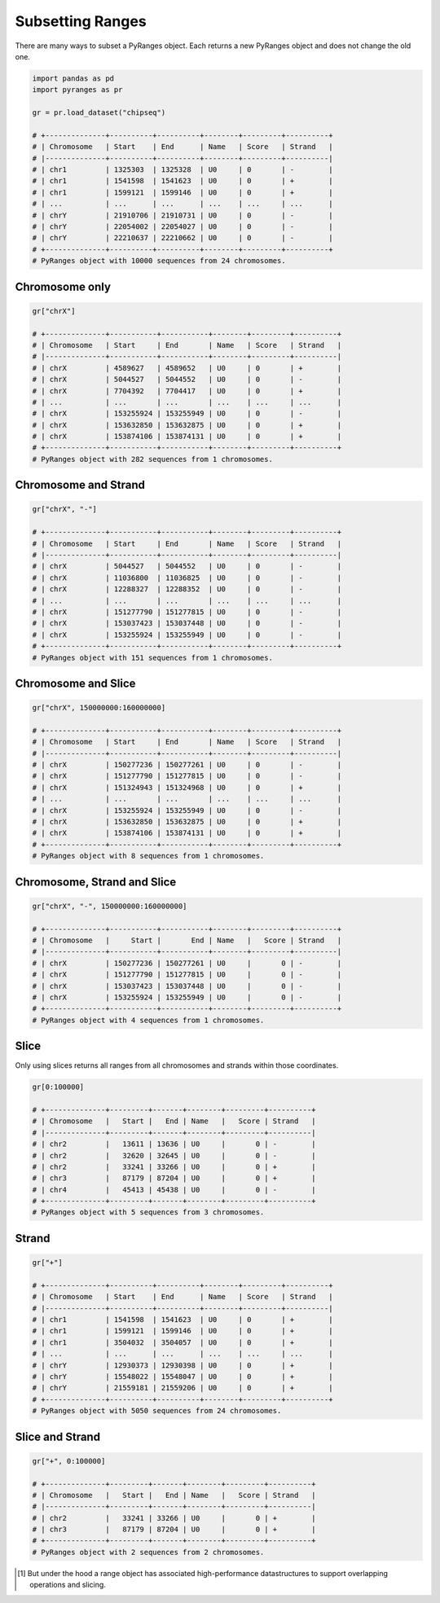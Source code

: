 Subsetting Ranges
=================

There are many ways to subset a PyRanges object. Each returns a new PyRanges object and does not change the old one.

.. code-block:: python

   import pandas as pd
   import pyranges as pr

   gr = pr.load_dataset("chipseq")

   # +--------------+----------+----------+--------+---------+----------+
   # | Chromosome   | Start    | End      | Name   | Score   | Strand   |
   # |--------------+----------+----------+--------+---------+----------|
   # | chr1         | 1325303  | 1325328  | U0     | 0       | -        |
   # | chr1         | 1541598  | 1541623  | U0     | 0       | +        |
   # | chr1         | 1599121  | 1599146  | U0     | 0       | +        |
   # | ...          | ...      | ...      | ...    | ...     | ...      |
   # | chrY         | 21910706 | 21910731 | U0     | 0       | -        |
   # | chrY         | 22054002 | 22054027 | U0     | 0       | -        |
   # | chrY         | 22210637 | 22210662 | U0     | 0       | -        |
   # +--------------+----------+----------+--------+---------+----------+
   # PyRanges object with 10000 sequences from 24 chromosomes.


Chromosome only
~~~~~~~~~~~~~~~

.. code-block:: python

   gr["chrX"]

   # +--------------+-----------+-----------+--------+---------+----------+
   # | Chromosome   | Start     | End       | Name   | Score   | Strand   |
   # |--------------+-----------+-----------+--------+---------+----------|
   # | chrX         | 4589627   | 4589652   | U0     | 0       | +        |
   # | chrX         | 5044527   | 5044552   | U0     | 0       | -        |
   # | chrX         | 7704392   | 7704417   | U0     | 0       | +        |
   # | ...          | ...       | ...       | ...    | ...     | ...      |
   # | chrX         | 153255924 | 153255949 | U0     | 0       | -        |
   # | chrX         | 153632850 | 153632875 | U0     | 0       | +        |
   # | chrX         | 153874106 | 153874131 | U0     | 0       | +        |
   # +--------------+-----------+-----------+--------+---------+----------+
   # PyRanges object with 282 sequences from 1 chromosomes.

Chromosome and Strand
~~~~~~~~~~~~~~~~~~~~~

.. code-block:: python

   gr["chrX", "-"]

   # +--------------+-----------+-----------+--------+---------+----------+
   # | Chromosome   | Start     | End       | Name   | Score   | Strand   |
   # |--------------+-----------+-----------+--------+---------+----------|
   # | chrX         | 5044527   | 5044552   | U0     | 0       | -        |
   # | chrX         | 11036800  | 11036825  | U0     | 0       | -        |
   # | chrX         | 12288327  | 12288352  | U0     | 0       | -        |
   # | ...          | ...       | ...       | ...    | ...     | ...      |
   # | chrX         | 151277790 | 151277815 | U0     | 0       | -        |
   # | chrX         | 153037423 | 153037448 | U0     | 0       | -        |
   # | chrX         | 153255924 | 153255949 | U0     | 0       | -        |
   # +--------------+-----------+-----------+--------+---------+----------+
   # PyRanges object with 151 sequences from 1 chromosomes.


Chromosome and Slice
~~~~~~~~~~~~~~~~~~~~~

.. code-block:: python

   gr["chrX", 150000000:160000000]

   # +--------------+-----------+-----------+--------+---------+----------+
   # | Chromosome   | Start     | End       | Name   | Score   | Strand   |
   # |--------------+-----------+-----------+--------+---------+----------|
   # | chrX         | 150277236 | 150277261 | U0     | 0       | -        |
   # | chrX         | 151277790 | 151277815 | U0     | 0       | -        |
   # | chrX         | 151324943 | 151324968 | U0     | 0       | +        |
   # | ...          | ...       | ...       | ...    | ...     | ...      |
   # | chrX         | 153255924 | 153255949 | U0     | 0       | -        |
   # | chrX         | 153632850 | 153632875 | U0     | 0       | +        |
   # | chrX         | 153874106 | 153874131 | U0     | 0       | +        |
   # +--------------+-----------+-----------+--------+---------+----------+
   # PyRanges object with 8 sequences from 1 chromosomes.

Chromosome, Strand and Slice
~~~~~~~~~~~~~~~~~~~~~~~~~~~~

.. code-block:: python

   gr["chrX", "-", 150000000:160000000]

   # +--------------+-----------+-----------+--------+---------+----------+
   # | Chromosome   |     Start |       End | Name   |   Score | Strand   |
   # |--------------+-----------+-----------+--------+---------+----------|
   # | chrX         | 150277236 | 150277261 | U0     |       0 | -        |
   # | chrX         | 151277790 | 151277815 | U0     |       0 | -        |
   # | chrX         | 153037423 | 153037448 | U0     |       0 | -        |
   # | chrX         | 153255924 | 153255949 | U0     |       0 | -        |
   # +--------------+-----------+-----------+--------+---------+----------+
   # PyRanges object with 4 sequences from 1 chromosomes.

Slice
~~~~~

Only using slices returns all ranges from all chromosomes and strands within those coordinates.

.. code-block:: python

   gr[0:100000]

   # +--------------+---------+-------+--------+---------+----------+
   # | Chromosome   |   Start |   End | Name   |   Score | Strand   |
   # |--------------+---------+-------+--------+---------+----------|
   # | chr2         |   13611 | 13636 | U0     |       0 | -        |
   # | chr2         |   32620 | 32645 | U0     |       0 | -        |
   # | chr2         |   33241 | 33266 | U0     |       0 | +        |
   # | chr3         |   87179 | 87204 | U0     |       0 | +        |
   # | chr4         |   45413 | 45438 | U0     |       0 | -        |
   # +--------------+---------+-------+--------+---------+----------+
   # PyRanges object with 5 sequences from 3 chromosomes.

Strand
~~~~~~

.. code-block:: python

   gr["+"]

   # +--------------+----------+----------+--------+---------+----------+
   # | Chromosome   | Start    | End      | Name   | Score   | Strand   |
   # |--------------+----------+----------+--------+---------+----------|
   # | chr1         | 1541598  | 1541623  | U0     | 0       | +        |
   # | chr1         | 1599121  | 1599146  | U0     | 0       | +        |
   # | chr1         | 3504032  | 3504057  | U0     | 0       | +        |
   # | ...          | ...      | ...      | ...    | ...     | ...      |
   # | chrY         | 12930373 | 12930398 | U0     | 0       | +        |
   # | chrY         | 15548022 | 15548047 | U0     | 0       | +        |
   # | chrY         | 21559181 | 21559206 | U0     | 0       | +        |
   # +--------------+----------+----------+--------+---------+----------+
   # PyRanges object with 5050 sequences from 24 chromosomes.


Slice and Strand
~~~~~~~~~~~~~~~~

.. code-block:: python

   gr["+", 0:100000]

   # +--------------+---------+-------+--------+---------+----------+
   # | Chromosome   |   Start |   End | Name   |   Score | Strand   |
   # |--------------+---------+-------+--------+---------+----------|
   # | chr2         |   33241 | 33266 | U0     |       0 | +        |
   # | chr3         |   87179 | 87204 | U0     |       0 | +        |
   # +--------------+---------+-------+--------+---------+----------+
   # PyRanges object with 2 sequences from 2 chromosomes.

.. [#] But under the hood a range object has associated high-performance datastructures to support overlapping operations and slicing.
